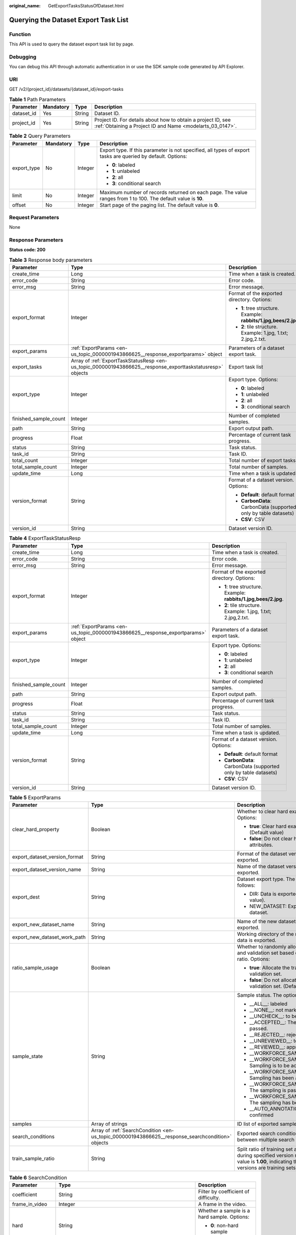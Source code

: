 :original_name: GetExportTasksStatusOfDataset.html

.. _GetExportTasksStatusOfDataset:

Querying the Dataset Export Task List
=====================================

Function
--------

This API is used to query the dataset export task list by page.

Debugging
---------

You can debug this API through automatic authentication in or use the SDK sample code generated by API Explorer.

URI
---

GET /v2/{project_id}/datasets/{dataset_id}/export-tasks

.. table:: **Table 1** Path Parameters

   +------------+-----------+--------+---------------------------------------------------------------------------------------------------------------------------+
   | Parameter  | Mandatory | Type   | Description                                                                                                               |
   +============+===========+========+===========================================================================================================================+
   | dataset_id | Yes       | String | Dataset ID.                                                                                                               |
   +------------+-----------+--------+---------------------------------------------------------------------------------------------------------------------------+
   | project_id | Yes       | String | Project ID. For details about how to obtain a project ID, see :ref:`Obtaining a Project ID and Name <modelarts_03_0147>`. |
   +------------+-----------+--------+---------------------------------------------------------------------------------------------------------------------------+

.. table:: **Table 2** Query Parameters

   +-----------------+-----------------+-----------------+---------------------------------------------------------------------------------------------------------------+
   | Parameter       | Mandatory       | Type            | Description                                                                                                   |
   +=================+=================+=================+===============================================================================================================+
   | export_type     | No              | Integer         | Export type. If this parameter is not specified, all types of export tasks are queried by default. Options:   |
   |                 |                 |                 |                                                                                                               |
   |                 |                 |                 | -  **0**: labeled                                                                                             |
   |                 |                 |                 |                                                                                                               |
   |                 |                 |                 | -  **1**: unlabeled                                                                                           |
   |                 |                 |                 |                                                                                                               |
   |                 |                 |                 | -  **2**: all                                                                                                 |
   |                 |                 |                 |                                                                                                               |
   |                 |                 |                 | -  **3**: conditional search                                                                                  |
   +-----------------+-----------------+-----------------+---------------------------------------------------------------------------------------------------------------+
   | limit           | No              | Integer         | Maximum number of records returned on each page. The value ranges from 1 to 100. The default value is **10**. |
   +-----------------+-----------------+-----------------+---------------------------------------------------------------------------------------------------------------+
   | offset          | No              | Integer         | Start page of the paging list. The default value is **0**.                                                    |
   +-----------------+-----------------+-----------------+---------------------------------------------------------------------------------------------------------------+

Request Parameters
------------------

None

Response Parameters
-------------------

**Status code: 200**

.. table:: **Table 3** Response body parameters

   +-----------------------+------------------------------------------------------------------------------------------------------------+------------------------------------------------------------------+
   | Parameter             | Type                                                                                                       | Description                                                      |
   +=======================+============================================================================================================+==================================================================+
   | create_time           | Long                                                                                                       | Time when a task is created.                                     |
   +-----------------------+------------------------------------------------------------------------------------------------------------+------------------------------------------------------------------+
   | error_code            | String                                                                                                     | Error code.                                                      |
   +-----------------------+------------------------------------------------------------------------------------------------------------+------------------------------------------------------------------+
   | error_msg             | String                                                                                                     | Error message.                                                   |
   +-----------------------+------------------------------------------------------------------------------------------------------------+------------------------------------------------------------------+
   | export_format         | Integer                                                                                                    | Format of the exported directory. Options:                       |
   |                       |                                                                                                            |                                                                  |
   |                       |                                                                                                            | -  **1**: tree structure. Example: **rabbits/1.jpg,bees/2.jpg**. |
   |                       |                                                                                                            |                                                                  |
   |                       |                                                                                                            | -  **2**: tile structure. Example: 1.jpg, 1.txt; 2.jpg,2.txt.    |
   +-----------------------+------------------------------------------------------------------------------------------------------------+------------------------------------------------------------------+
   | export_params         | :ref:`ExportParams <en-us_topic_0000001943866625__response_exportparams>` object                           | Parameters of a dataset export task.                             |
   +-----------------------+------------------------------------------------------------------------------------------------------------+------------------------------------------------------------------+
   | export_tasks          | Array of :ref:`ExportTaskStatusResp <en-us_topic_0000001943866625__response_exporttaskstatusresp>` objects | Export task list                                                 |
   +-----------------------+------------------------------------------------------------------------------------------------------------+------------------------------------------------------------------+
   | export_type           | Integer                                                                                                    | Export type. Options:                                            |
   |                       |                                                                                                            |                                                                  |
   |                       |                                                                                                            | -  **0**: labeled                                                |
   |                       |                                                                                                            |                                                                  |
   |                       |                                                                                                            | -  **1**: unlabeled                                              |
   |                       |                                                                                                            |                                                                  |
   |                       |                                                                                                            | -  **2**: all                                                    |
   |                       |                                                                                                            |                                                                  |
   |                       |                                                                                                            | -  **3**: conditional search                                     |
   +-----------------------+------------------------------------------------------------------------------------------------------------+------------------------------------------------------------------+
   | finished_sample_count | Integer                                                                                                    | Number of completed samples.                                     |
   +-----------------------+------------------------------------------------------------------------------------------------------------+------------------------------------------------------------------+
   | path                  | String                                                                                                     | Export output path.                                              |
   +-----------------------+------------------------------------------------------------------------------------------------------------+------------------------------------------------------------------+
   | progress              | Float                                                                                                      | Percentage of current task progress.                             |
   +-----------------------+------------------------------------------------------------------------------------------------------------+------------------------------------------------------------------+
   | status                | String                                                                                                     | Task status.                                                     |
   +-----------------------+------------------------------------------------------------------------------------------------------------+------------------------------------------------------------------+
   | task_id               | String                                                                                                     | Task ID.                                                         |
   +-----------------------+------------------------------------------------------------------------------------------------------------+------------------------------------------------------------------+
   | total_count           | Integer                                                                                                    | Total number of export tasks                                     |
   +-----------------------+------------------------------------------------------------------------------------------------------------+------------------------------------------------------------------+
   | total_sample_count    | Integer                                                                                                    | Total number of samples.                                         |
   +-----------------------+------------------------------------------------------------------------------------------------------------+------------------------------------------------------------------+
   | update_time           | Long                                                                                                       | Time when a task is updated.                                     |
   +-----------------------+------------------------------------------------------------------------------------------------------------+------------------------------------------------------------------+
   | version_format        | String                                                                                                     | Format of a dataset version. Options:                            |
   |                       |                                                                                                            |                                                                  |
   |                       |                                                                                                            | -  **Default**: default format                                   |
   |                       |                                                                                                            |                                                                  |
   |                       |                                                                                                            | -  **CarbonData**: CarbonData (supported only by table datasets) |
   |                       |                                                                                                            |                                                                  |
   |                       |                                                                                                            | -  **CSV**: CSV                                                  |
   +-----------------------+------------------------------------------------------------------------------------------------------------+------------------------------------------------------------------+
   | version_id            | String                                                                                                     | Dataset version ID.                                              |
   +-----------------------+------------------------------------------------------------------------------------------------------------+------------------------------------------------------------------+

.. _en-us_topic_0000001943866625__response_exporttaskstatusresp:

.. table:: **Table 4** ExportTaskStatusResp

   +-----------------------+----------------------------------------------------------------------------------+------------------------------------------------------------------+
   | Parameter             | Type                                                                             | Description                                                      |
   +=======================+==================================================================================+==================================================================+
   | create_time           | Long                                                                             | Time when a task is created.                                     |
   +-----------------------+----------------------------------------------------------------------------------+------------------------------------------------------------------+
   | error_code            | String                                                                           | Error code.                                                      |
   +-----------------------+----------------------------------------------------------------------------------+------------------------------------------------------------------+
   | error_msg             | String                                                                           | Error message.                                                   |
   +-----------------------+----------------------------------------------------------------------------------+------------------------------------------------------------------+
   | export_format         | Integer                                                                          | Format of the exported directory. Options:                       |
   |                       |                                                                                  |                                                                  |
   |                       |                                                                                  | -  **1**: tree structure. Example: **rabbits/1.jpg,bees/2.jpg**. |
   |                       |                                                                                  |                                                                  |
   |                       |                                                                                  | -  **2**: tile structure. Example: 1.jpg, 1.txt; 2.jpg,2.txt.    |
   +-----------------------+----------------------------------------------------------------------------------+------------------------------------------------------------------+
   | export_params         | :ref:`ExportParams <en-us_topic_0000001943866625__response_exportparams>` object | Parameters of a dataset export task.                             |
   +-----------------------+----------------------------------------------------------------------------------+------------------------------------------------------------------+
   | export_type           | Integer                                                                          | Export type. Options:                                            |
   |                       |                                                                                  |                                                                  |
   |                       |                                                                                  | -  **0**: labeled                                                |
   |                       |                                                                                  |                                                                  |
   |                       |                                                                                  | -  **1**: unlabeled                                              |
   |                       |                                                                                  |                                                                  |
   |                       |                                                                                  | -  **2**: all                                                    |
   |                       |                                                                                  |                                                                  |
   |                       |                                                                                  | -  **3**: conditional search                                     |
   +-----------------------+----------------------------------------------------------------------------------+------------------------------------------------------------------+
   | finished_sample_count | Integer                                                                          | Number of completed samples.                                     |
   +-----------------------+----------------------------------------------------------------------------------+------------------------------------------------------------------+
   | path                  | String                                                                           | Export output path.                                              |
   +-----------------------+----------------------------------------------------------------------------------+------------------------------------------------------------------+
   | progress              | Float                                                                            | Percentage of current task progress.                             |
   +-----------------------+----------------------------------------------------------------------------------+------------------------------------------------------------------+
   | status                | String                                                                           | Task status.                                                     |
   +-----------------------+----------------------------------------------------------------------------------+------------------------------------------------------------------+
   | task_id               | String                                                                           | Task ID.                                                         |
   +-----------------------+----------------------------------------------------------------------------------+------------------------------------------------------------------+
   | total_sample_count    | Integer                                                                          | Total number of samples.                                         |
   +-----------------------+----------------------------------------------------------------------------------+------------------------------------------------------------------+
   | update_time           | Long                                                                             | Time when a task is updated.                                     |
   +-----------------------+----------------------------------------------------------------------------------+------------------------------------------------------------------+
   | version_format        | String                                                                           | Format of a dataset version. Options:                            |
   |                       |                                                                                  |                                                                  |
   |                       |                                                                                  | -  **Default**: default format                                   |
   |                       |                                                                                  |                                                                  |
   |                       |                                                                                  | -  **CarbonData**: CarbonData (supported only by table datasets) |
   |                       |                                                                                  |                                                                  |
   |                       |                                                                                  | -  **CSV**: CSV                                                  |
   +-----------------------+----------------------------------------------------------------------------------+------------------------------------------------------------------+
   | version_id            | String                                                                           | Dataset version ID.                                              |
   +-----------------------+----------------------------------------------------------------------------------+------------------------------------------------------------------+

.. _en-us_topic_0000001943866625__response_exportparams:

.. table:: **Table 5** ExportParams

   +-------------------------------+--------------------------------------------------------------------------------------------------+----------------------------------------------------------------------------------------------------------------------------------------------------------------------------+
   | Parameter                     | Type                                                                                             | Description                                                                                                                                                                |
   +===============================+==================================================================================================+============================================================================================================================================================================+
   | clear_hard_property           | Boolean                                                                                          | Whether to clear hard example attributes. Options:                                                                                                                         |
   |                               |                                                                                                  |                                                                                                                                                                            |
   |                               |                                                                                                  | -  **true**: Clear hard example attributes. (Default value)                                                                                                                |
   |                               |                                                                                                  |                                                                                                                                                                            |
   |                               |                                                                                                  | -  **false**: Do not clear hard example attributes.                                                                                                                        |
   +-------------------------------+--------------------------------------------------------------------------------------------------+----------------------------------------------------------------------------------------------------------------------------------------------------------------------------+
   | export_dataset_version_format | String                                                                                           | Format of the dataset version to which data is exported.                                                                                                                   |
   +-------------------------------+--------------------------------------------------------------------------------------------------+----------------------------------------------------------------------------------------------------------------------------------------------------------------------------+
   | export_dataset_version_name   | String                                                                                           | Name of the dataset version to which data is exported.                                                                                                                     |
   +-------------------------------+--------------------------------------------------------------------------------------------------+----------------------------------------------------------------------------------------------------------------------------------------------------------------------------+
   | export_dest                   | String                                                                                           | Dataset export type. The options are as follows:                                                                                                                           |
   |                               |                                                                                                  |                                                                                                                                                                            |
   |                               |                                                                                                  | -  DIR: Data is exported to OBS (default value).                                                                                                                           |
   |                               |                                                                                                  |                                                                                                                                                                            |
   |                               |                                                                                                  | -  NEW_DATASET: Export data to a new dataset.                                                                                                                              |
   +-------------------------------+--------------------------------------------------------------------------------------------------+----------------------------------------------------------------------------------------------------------------------------------------------------------------------------+
   | export_new_dataset_name       | String                                                                                           | Name of the new dataset to which data is exported.                                                                                                                         |
   +-------------------------------+--------------------------------------------------------------------------------------------------+----------------------------------------------------------------------------------------------------------------------------------------------------------------------------+
   | export_new_dataset_work_path  | String                                                                                           | Working directory of the new dataset to which data is exported.                                                                                                            |
   +-------------------------------+--------------------------------------------------------------------------------------------------+----------------------------------------------------------------------------------------------------------------------------------------------------------------------------+
   | ratio_sample_usage            | Boolean                                                                                          | Whether to randomly allocate the training set and validation set based on the specified ratio. Options:                                                                    |
   |                               |                                                                                                  |                                                                                                                                                                            |
   |                               |                                                                                                  | -  **true**: Allocate the training set and validation set.                                                                                                                 |
   |                               |                                                                                                  |                                                                                                                                                                            |
   |                               |                                                                                                  | -  **false**: Do not allocate the training set and validation set. (Default value)                                                                                         |
   +-------------------------------+--------------------------------------------------------------------------------------------------+----------------------------------------------------------------------------------------------------------------------------------------------------------------------------+
   | sample_state                  | String                                                                                           | Sample status. The options are as follows:                                                                                                                                 |
   |                               |                                                                                                  |                                                                                                                                                                            |
   |                               |                                                                                                  | -  \__ALL__: labeled                                                                                                                                                       |
   |                               |                                                                                                  |                                                                                                                                                                            |
   |                               |                                                                                                  | -  \__NONE__: not marked                                                                                                                                                   |
   |                               |                                                                                                  |                                                                                                                                                                            |
   |                               |                                                                                                  | -  \__UNCHECK__: to be accepted                                                                                                                                            |
   |                               |                                                                                                  |                                                                                                                                                                            |
   |                               |                                                                                                  | -  \__ACCEPTED__: The acceptance is passed.                                                                                                                                |
   |                               |                                                                                                  |                                                                                                                                                                            |
   |                               |                                                                                                  | -  \__REJECTED__: rejected                                                                                                                                                 |
   |                               |                                                                                                  |                                                                                                                                                                            |
   |                               |                                                                                                  | -  \__UNREVIEWED__: to be reviewed                                                                                                                                         |
   |                               |                                                                                                  |                                                                                                                                                                            |
   |                               |                                                                                                  | -  \__REVIEWED__: approved                                                                                                                                                 |
   |                               |                                                                                                  |                                                                                                                                                                            |
   |                               |                                                                                                  | -  \__WORKFORCE_SAMPLED__: sampled                                                                                                                                         |
   |                               |                                                                                                  |                                                                                                                                                                            |
   |                               |                                                                                                  | -  \__WORKFORCE_SAMPLED_UNCHECK__: Sampling is to be accepted.                                                                                                             |
   |                               |                                                                                                  |                                                                                                                                                                            |
   |                               |                                                                                                  | -  \__WORKFORCE_SAMPLED_CHECKED__: Sampling has been accepted.                                                                                                             |
   |                               |                                                                                                  |                                                                                                                                                                            |
   |                               |                                                                                                  | -  \__WORKFORCE_SAMPLED_ACCEPTED__: The sampling is passed.                                                                                                                |
   |                               |                                                                                                  |                                                                                                                                                                            |
   |                               |                                                                                                  | -  \__WORKFORCE_SAMPLED_REJECTED__: The sampling has been rejected.                                                                                                        |
   |                               |                                                                                                  |                                                                                                                                                                            |
   |                               |                                                                                                  | -  \__AUTO_ANNOTATION__: to be confirmed                                                                                                                                   |
   +-------------------------------+--------------------------------------------------------------------------------------------------+----------------------------------------------------------------------------------------------------------------------------------------------------------------------------+
   | samples                       | Array of strings                                                                                 | ID list of exported samples.                                                                                                                                               |
   +-------------------------------+--------------------------------------------------------------------------------------------------+----------------------------------------------------------------------------------------------------------------------------------------------------------------------------+
   | search_conditions             | Array of :ref:`SearchCondition <en-us_topic_0000001943866625__response_searchcondition>` objects | Exported search conditions. The relationship between multiple search conditions is OR.                                                                                     |
   +-------------------------------+--------------------------------------------------------------------------------------------------+----------------------------------------------------------------------------------------------------------------------------------------------------------------------------+
   | train_sample_ratio            | String                                                                                           | Split ratio of training set and verification set during specified version release. The default value is **1.00**, indicating that all released versions are training sets. |
   +-------------------------------+--------------------------------------------------------------------------------------------------+----------------------------------------------------------------------------------------------------------------------------------------------------------------------------+

.. _en-us_topic_0000001943866625__response_searchcondition:

.. table:: **Table 6** SearchCondition

   +-----------------------+----------------------------------------------------------------------------------+------------------------------------------------------------------------------------------------------------------------------------------------------------------------------------------------------------------------------------------------------------------+
   | Parameter             | Type                                                                             | Description                                                                                                                                                                                                                                                      |
   +=======================+==================================================================================+==================================================================================================================================================================================================================================================================+
   | coefficient           | String                                                                           | Filter by coefficient of difficulty.                                                                                                                                                                                                                             |
   +-----------------------+----------------------------------------------------------------------------------+------------------------------------------------------------------------------------------------------------------------------------------------------------------------------------------------------------------------------------------------------------------+
   | frame_in_video        | Integer                                                                          | A frame in the video.                                                                                                                                                                                                                                            |
   +-----------------------+----------------------------------------------------------------------------------+------------------------------------------------------------------------------------------------------------------------------------------------------------------------------------------------------------------------------------------------------------------+
   | hard                  | String                                                                           | Whether a sample is a hard sample. Options:                                                                                                                                                                                                                      |
   |                       |                                                                                  |                                                                                                                                                                                                                                                                  |
   |                       |                                                                                  | -  **0**: non-hard sample                                                                                                                                                                                                                                        |
   |                       |                                                                                  |                                                                                                                                                                                                                                                                  |
   |                       |                                                                                  | -  **1**: hard sample                                                                                                                                                                                                                                            |
   +-----------------------+----------------------------------------------------------------------------------+------------------------------------------------------------------------------------------------------------------------------------------------------------------------------------------------------------------------------------------------------------------+
   | import_origin         | String                                                                           | Filter by data source.                                                                                                                                                                                                                                           |
   +-----------------------+----------------------------------------------------------------------------------+------------------------------------------------------------------------------------------------------------------------------------------------------------------------------------------------------------------------------------------------------------------+
   | kvp                   | String                                                                           | CT dosage, filtered by dosage.                                                                                                                                                                                                                                   |
   +-----------------------+----------------------------------------------------------------------------------+------------------------------------------------------------------------------------------------------------------------------------------------------------------------------------------------------------------------------------------------------------------+
   | label_list            | :ref:`SearchLabels <en-us_topic_0000001943866625__response_searchlabels>` object | Label search criteria.                                                                                                                                                                                                                                           |
   +-----------------------+----------------------------------------------------------------------------------+------------------------------------------------------------------------------------------------------------------------------------------------------------------------------------------------------------------------------------------------------------------+
   | labeler               | String                                                                           | Labeler.                                                                                                                                                                                                                                                         |
   +-----------------------+----------------------------------------------------------------------------------+------------------------------------------------------------------------------------------------------------------------------------------------------------------------------------------------------------------------------------------------------------------+
   | metadata              | :ref:`SearchProp <en-us_topic_0000001943866625__response_searchprop>` object     | Search by sample attribute.                                                                                                                                                                                                                                      |
   +-----------------------+----------------------------------------------------------------------------------+------------------------------------------------------------------------------------------------------------------------------------------------------------------------------------------------------------------------------------------------------------------+
   | parent_sample_id      | String                                                                           | Parent sample ID.                                                                                                                                                                                                                                                |
   +-----------------------+----------------------------------------------------------------------------------+------------------------------------------------------------------------------------------------------------------------------------------------------------------------------------------------------------------------------------------------------------------+
   | sample_dir            | String                                                                           | Directory where data samples are stored (the directory must end with a slash (/)). Only samples in the specified directory are searched for. Recursive search of directories is not supported.                                                                   |
   +-----------------------+----------------------------------------------------------------------------------+------------------------------------------------------------------------------------------------------------------------------------------------------------------------------------------------------------------------------------------------------------------+
   | sample_name           | String                                                                           | Search by sample name, including the file name extension.                                                                                                                                                                                                        |
   +-----------------------+----------------------------------------------------------------------------------+------------------------------------------------------------------------------------------------------------------------------------------------------------------------------------------------------------------------------------------------------------------+
   | sample_time           | String                                                                           | When a sample is added to the dataset, an index is created based on the last modification time (accurate to day) of the sample on OBS. You can search for the sample based on the time. Options:                                                                 |
   |                       |                                                                                  |                                                                                                                                                                                                                                                                  |
   |                       |                                                                                  | -  **month**: Search for samples added from 30 days ago to the current day.                                                                                                                                                                                      |
   |                       |                                                                                  |                                                                                                                                                                                                                                                                  |
   |                       |                                                                                  | -  **day**: Search for samples added from yesterday (one day ago) to the current day.                                                                                                                                                                            |
   |                       |                                                                                  |                                                                                                                                                                                                                                                                  |
   |                       |                                                                                  | -  **yyyyMMdd-yyyyMMdd**: Search for samples added in a specified period (at most 30 days), in the format of **Start date-End date**. For example, **20190901-2019091501** indicates that samples generated from September 1 to September 15, 2019 are searched. |
   +-----------------------+----------------------------------------------------------------------------------+------------------------------------------------------------------------------------------------------------------------------------------------------------------------------------------------------------------------------------------------------------------+
   | score                 | String                                                                           | Search by confidence.                                                                                                                                                                                                                                            |
   +-----------------------+----------------------------------------------------------------------------------+------------------------------------------------------------------------------------------------------------------------------------------------------------------------------------------------------------------------------------------------------------------+
   | slice_thickness       | String                                                                           | DICOM layer thickness. Samples are filtered by layer thickness.                                                                                                                                                                                                  |
   +-----------------------+----------------------------------------------------------------------------------+------------------------------------------------------------------------------------------------------------------------------------------------------------------------------------------------------------------------------------------------------------------+
   | study_date            | String                                                                           | DICOM scanning time.                                                                                                                                                                                                                                             |
   +-----------------------+----------------------------------------------------------------------------------+------------------------------------------------------------------------------------------------------------------------------------------------------------------------------------------------------------------------------------------------------------------+
   | time_in_video         | String                                                                           | A time point in the video.                                                                                                                                                                                                                                       |
   +-----------------------+----------------------------------------------------------------------------------+------------------------------------------------------------------------------------------------------------------------------------------------------------------------------------------------------------------------------------------------------------------+

.. _en-us_topic_0000001943866625__response_searchlabels:

.. table:: **Table 7** SearchLabels

   +-----------------------+------------------------------------------------------------------------------------------+-------------------------------------------------------------------------------------------------------------------------------------------+
   | Parameter             | Type                                                                                     | Description                                                                                                                               |
   +=======================+==========================================================================================+===========================================================================================================================================+
   | labels                | Array of :ref:`SearchLabel <en-us_topic_0000001943866625__response_searchlabel>` objects | List of label search criteria.                                                                                                            |
   +-----------------------+------------------------------------------------------------------------------------------+-------------------------------------------------------------------------------------------------------------------------------------------+
   | op                    | String                                                                                   | If you want to search for multiple labels, **op** must be specified. If you search for only one label, **op** can be left blank. Options: |
   |                       |                                                                                          |                                                                                                                                           |
   |                       |                                                                                          | -  **OR**: OR operation                                                                                                                   |
   |                       |                                                                                          |                                                                                                                                           |
   |                       |                                                                                          | -  **AND**: AND operation                                                                                                                 |
   +-----------------------+------------------------------------------------------------------------------------------+-------------------------------------------------------------------------------------------------------------------------------------------+

.. _en-us_topic_0000001943866625__response_searchlabel:

.. table:: **Table 8** SearchLabel

   +-----------------------+---------------------------+----------------------------------------------------------------------------------------------------------------------------------------------------------------------------------------------------------------------------------------------------------------------------------------+
   | Parameter             | Type                      | Description                                                                                                                                                                                                                                                                            |
   +=======================+===========================+========================================================================================================================================================================================================================================================================================+
   | name                  | String                    | Label name.                                                                                                                                                                                                                                                                            |
   +-----------------------+---------------------------+----------------------------------------------------------------------------------------------------------------------------------------------------------------------------------------------------------------------------------------------------------------------------------------+
   | op                    | String                    | Operation type between multiple attributes. Options:                                                                                                                                                                                                                                   |
   |                       |                           |                                                                                                                                                                                                                                                                                        |
   |                       |                           | -  **OR**: OR operation                                                                                                                                                                                                                                                                |
   |                       |                           |                                                                                                                                                                                                                                                                                        |
   |                       |                           | -  **AND**: AND operation                                                                                                                                                                                                                                                              |
   +-----------------------+---------------------------+----------------------------------------------------------------------------------------------------------------------------------------------------------------------------------------------------------------------------------------------------------------------------------------+
   | property              | Map<String,Array<String>> | Label attribute, which is in the Object format and stores any key-value pairs. **key** indicates the attribute name, and **value** indicates the value list. If **value** is **null**, the search is not performed by value. Otherwise, the search value can be any value in the list. |
   +-----------------------+---------------------------+----------------------------------------------------------------------------------------------------------------------------------------------------------------------------------------------------------------------------------------------------------------------------------------+
   | type                  | Integer                   | Label type. Options:                                                                                                                                                                                                                                                                   |
   |                       |                           |                                                                                                                                                                                                                                                                                        |
   |                       |                           | -  **0**: image classification                                                                                                                                                                                                                                                         |
   |                       |                           |                                                                                                                                                                                                                                                                                        |
   |                       |                           | -  **1**: object detection                                                                                                                                                                                                                                                             |
   |                       |                           |                                                                                                                                                                                                                                                                                        |
   |                       |                           | -  **3**: image segmentation                                                                                                                                                                                                                                                           |
   |                       |                           |                                                                                                                                                                                                                                                                                        |
   |                       |                           | -  **100**: text classification                                                                                                                                                                                                                                                        |
   |                       |                           |                                                                                                                                                                                                                                                                                        |
   |                       |                           | -  **101**: named entity recognition                                                                                                                                                                                                                                                   |
   |                       |                           |                                                                                                                                                                                                                                                                                        |
   |                       |                           | -  **102**: text triplet relationship                                                                                                                                                                                                                                                  |
   |                       |                           |                                                                                                                                                                                                                                                                                        |
   |                       |                           | -  **103**: text triplet entity                                                                                                                                                                                                                                                        |
   |                       |                           |                                                                                                                                                                                                                                                                                        |
   |                       |                           | -  **200**: sound classification                                                                                                                                                                                                                                                       |
   |                       |                           |                                                                                                                                                                                                                                                                                        |
   |                       |                           | -  **201**: speech content                                                                                                                                                                                                                                                             |
   |                       |                           |                                                                                                                                                                                                                                                                                        |
   |                       |                           | -  **202**: speech paragraph labeling                                                                                                                                                                                                                                                  |
   |                       |                           |                                                                                                                                                                                                                                                                                        |
   |                       |                           | -  **600**: video labeling                                                                                                                                                                                                                                                             |
   +-----------------------+---------------------------+----------------------------------------------------------------------------------------------------------------------------------------------------------------------------------------------------------------------------------------------------------------------------------------+

.. _en-us_topic_0000001943866625__response_searchprop:

.. table:: **Table 9** SearchProp

   +-----------------------+---------------------------+-----------------------------------------------------------------------+
   | Parameter             | Type                      | Description                                                           |
   +=======================+===========================+=======================================================================+
   | op                    | String                    | Relationship between attribute values. Options:                       |
   |                       |                           |                                                                       |
   |                       |                           | -  **AND**: AND relationship                                          |
   |                       |                           |                                                                       |
   |                       |                           | -  **OR**: OR relationship                                            |
   +-----------------------+---------------------------+-----------------------------------------------------------------------+
   | props                 | Map<String,Array<String>> | Search criteria of an attribute. Multiple search criteria can be set. |
   +-----------------------+---------------------------+-----------------------------------------------------------------------+

Example Requests
----------------

Querying the Export Task List by Page

.. code-block:: text

   GET https://{endpoint}/v2/{project_id}/datasets/{dataset_id}/export-tasks

Example Responses
-----------------

**Status code: 200**

OK

.. code-block::

   {
     "total_count" : 2,
     "export_tasks" : [ {
       "task_id" : "rF9NNoB56k5rtYKg2Y7",
       "path" : "/test-obs/classify/input/",
       "export_type" : 3,
       "version_format" : "Default",
       "export_format" : 2,
       "export_params" : {
         "sample_state" : "",
         "export_dest" : "NEW_DATASET",
         "export_new_dataset_name" : "dataset-export-test",
         "export_new_dataset_work_path" : "/test-obs/classify/output/",
         "clear_hard_property" : true,
         "train_sample_ratio" : 1.0,
         "ratio_sample_usage" : false
       },
       "status" : "SUCCESSED",
       "progress" : 100.0,
       "total_sample_count" : 20,
       "finished_sample_count" : 20,
       "create_time" : 1606103820120,
       "update_time" : 1606103824823
     }, {
       "task_id" : "TZMuy7OKbClkGCAc3gb",
       "path" : "/test-obs/daoChu/",
       "export_type" : 3,
       "version_format" : "Default",
       "export_format" : 2,
       "export_params" : {
         "sample_state" : "",
         "export_dest" : "DIR",
         "clear_hard_property" : true,
         "clear_difficult" : false,
         "train_sample_ratio" : 1.0,
         "ratio_sample_usage" : false
       },
       "status" : "SUCCESSED",
       "progress" : 100.0,
       "total_sample_count" : 20,
       "finished_sample_count" : 20,
       "create_time" : 1606103424662,
       "update_time" : 1606103497519
     } ]
   }

Status Codes
------------

=========== ============
Status Code Description
=========== ============
200         OK
401         Unauthorized
403         Forbidden
404         Not Found
=========== ============

Error Codes
-----------

See :ref:`Error Codes <modelarts_03_0095>`.
